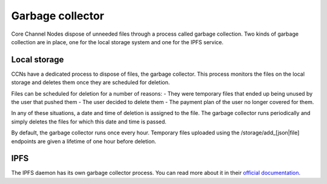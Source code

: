 *****************
Garbage collector
*****************

Core Channel Nodes dispose of unneeded files through a process called garbage collection.
Two kinds of garbage collection are in place, one for the local storage system and
one for the IPFS service.

Local storage
=============

CCNs have a dedicated process to dispose of files, the garbage collector.
This process monitors the files on the local storage and deletes them once
they are scheduled for deletion.

Files can be scheduled for deletion for a number of reasons:
- They were temporary files that ended up being unused by the user that pushed them
- The user decided to delete them
- The payment plan of the user no longer covered for them.

In any of these situations, a date and time of deletion is assigned to the file.
The garbage collector runs periodically and simply deletes the files for which
this date and time is passed.

By default, the garbage collector runs once every hour. Temporary files uploaded
using the /storage/add_[json|file] endpoints are given a lifetime of one hour
before deletion.

IPFS
====

The IPFS daemon has its own garbage collector process. You can read more about it
in their `official documentation <https://docs.ipfs.io/concepts/persistence/#garbage-collection>`_.
